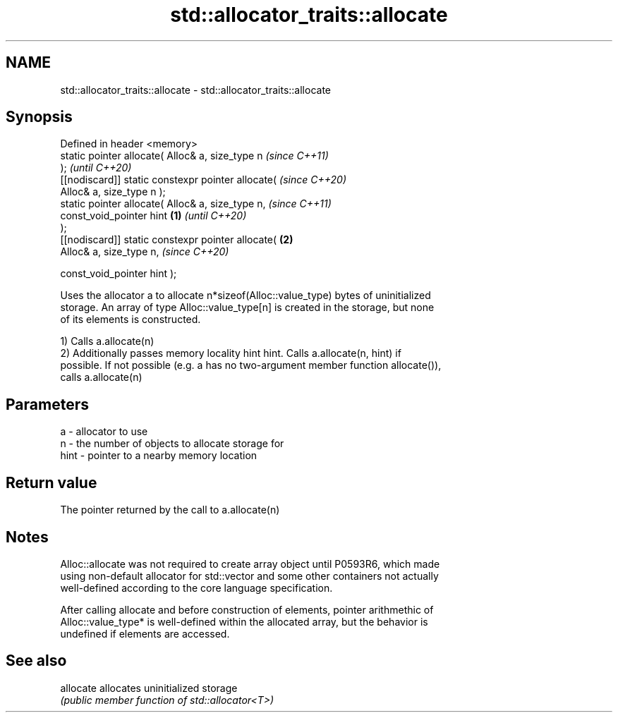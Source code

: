 .TH std::allocator_traits::allocate 3 "2021.11.17" "http://cppreference.com" "C++ Standard Libary"
.SH NAME
std::allocator_traits::allocate \- std::allocator_traits::allocate

.SH Synopsis
   Defined in header <memory>
   static pointer allocate( Alloc& a, size_type n           \fI(since C++11)\fP
   );                                                       \fI(until C++20)\fP
   [[nodiscard]] static constexpr pointer allocate(         \fI(since C++20)\fP
   Alloc& a, size_type n );
   static pointer allocate( Alloc& a, size_type n,                        \fI(since C++11)\fP
                            const_void_pointer hint \fB(1)\fP                   \fI(until C++20)\fP
   );
   [[nodiscard]] static constexpr pointer allocate(     \fB(2)\fP
   Alloc& a, size_type n,                                                 \fI(since C++20)\fP

    const_void_pointer hint );

   Uses the allocator a to allocate n*sizeof(Alloc::value_type) bytes of uninitialized
   storage. An array of type Alloc::value_type[n] is created in the storage, but none
   of its elements is constructed.

   1) Calls a.allocate(n)
   2) Additionally passes memory locality hint hint. Calls a.allocate(n, hint) if
   possible. If not possible (e.g. a has no two-argument member function allocate()),
   calls a.allocate(n)

.SH Parameters

   a    - allocator to use
   n    - the number of objects to allocate storage for
   hint - pointer to a nearby memory location

.SH Return value

   The pointer returned by the call to a.allocate(n)

.SH Notes

   Alloc::allocate was not required to create array object until P0593R6, which made
   using non-default allocator for std::vector and some other containers not actually
   well-defined according to the core language specification.

   After calling allocate and before construction of elements, pointer arithmethic of
   Alloc::value_type* is well-defined within the allocated array, but the behavior is
   undefined if elements are accessed.

.SH See also

   allocate allocates uninitialized storage
            \fI(public member function of std::allocator<T>)\fP
